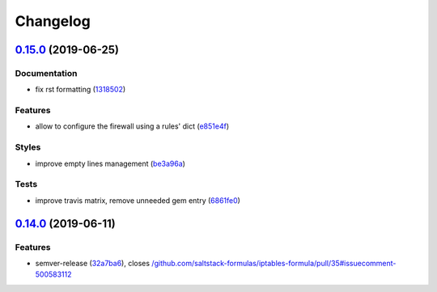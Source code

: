 
Changelog
=========

`0.15.0 <https://github.com/saltstack-formulas/iptables-formula/compare/v0.14.0...v0.15.0>`_ (2019-06-25)
-------------------------------------------------------------------------------------------------------------

Documentation
^^^^^^^^^^^^^


* fix rst formatting (\ `1318502 <https://github.com/saltstack-formulas/iptables-formula/commit/1318502>`_\ )

Features
^^^^^^^^


* allow to configure the firewall using a rules' dict (\ `e851e4f <https://github.com/saltstack-formulas/iptables-formula/commit/e851e4f>`_\ )

Styles
^^^^^^


* improve empty lines management (\ `be3a96a <https://github.com/saltstack-formulas/iptables-formula/commit/be3a96a>`_\ )

Tests
^^^^^


* improve travis matrix, remove unneeded gem entry (\ `6861fe0 <https://github.com/saltstack-formulas/iptables-formula/commit/6861fe0>`_\ )

`0.14.0 <https://github.com/saltstack-formulas/iptables-formula/compare/v0.13.0...v0.14.0>`_ (2019-06-11)
-------------------------------------------------------------------------------------------------------------

Features
^^^^^^^^


* semver-release (\ `32a7ba6 <https://github.com/saltstack-formulas/iptables-formula/commit/32a7ba6>`_\ ), closes `/github.com/saltstack-formulas/iptables-formula/pull/35#issuecomment-500583112 <https://github.com//github.com/saltstack-formulas/iptables-formula/pull/35/issues/issuecomment-500583112>`_
